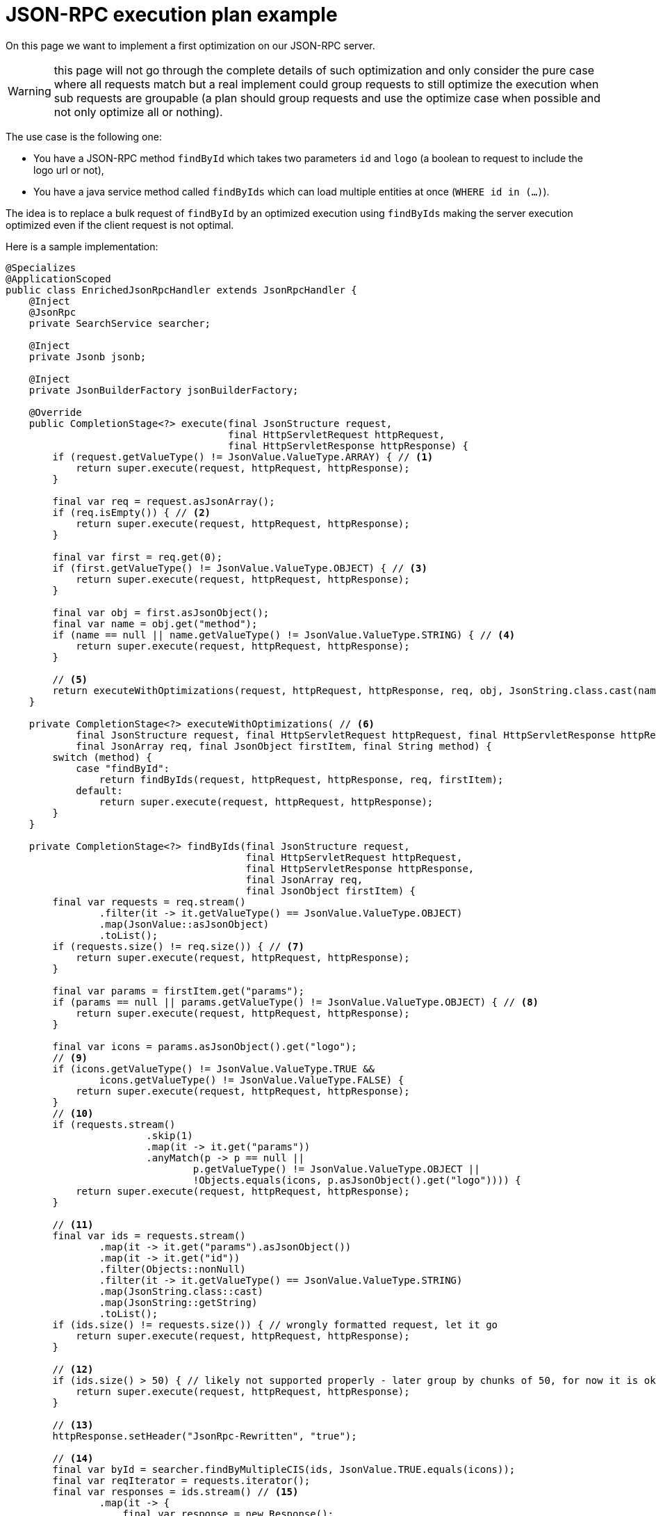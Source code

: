 = JSON-RPC execution plan example

On this page we want to implement a first optimization on our JSON-RPC server.

WARNING: this page will not go through the complete details of such optimization and only consider the pure case where all requests match but a real implement could group requests to still optimize the execution when sub requests are groupable (a plan should group requests and use the optimize case when possible and not only optimize all or nothing).

The use case is the following one:

* You have a JSON-RPC method `findById` which takes two parameters `id` and `logo` (a boolean to request to include the logo url or not),
* You have a java service method called `findByIds` which can load multiple entities at once (`WHERE id in (...)`).

The idea is to replace a bulk request of `findById` by an optimized execution using `findByIds` making the server execution optimized even if the client request is not optimal.

Here is a sample implementation:

[source,java]
----
@Specializes
@ApplicationScoped
public class EnrichedJsonRpcHandler extends JsonRpcHandler {
    @Inject
    @JsonRpc
    private SearchService searcher;

    @Inject
    private Jsonb jsonb;

    @Inject
    private JsonBuilderFactory jsonBuilderFactory;

    @Override
    public CompletionStage<?> execute(final JsonStructure request,
                                      final HttpServletRequest httpRequest,
                                      final HttpServletResponse httpResponse) {
        if (request.getValueType() != JsonValue.ValueType.ARRAY) { // <1>
            return super.execute(request, httpRequest, httpResponse);
        }

        final var req = request.asJsonArray();
        if (req.isEmpty()) { // <2>
            return super.execute(request, httpRequest, httpResponse);
        }

        final var first = req.get(0);
        if (first.getValueType() != JsonValue.ValueType.OBJECT) { // <3>
            return super.execute(request, httpRequest, httpResponse);
        }

        final var obj = first.asJsonObject();
        final var name = obj.get("method");
        if (name == null || name.getValueType() != JsonValue.ValueType.STRING) { // <4>
            return super.execute(request, httpRequest, httpResponse);
        }

        // <5>
        return executeWithOptimizations(request, httpRequest, httpResponse, req, obj, JsonString.class.cast(name).getString());
    }

    private CompletionStage<?> executeWithOptimizations( // <6>
            final JsonStructure request, final HttpServletRequest httpRequest, final HttpServletResponse httpResponse,
            final JsonArray req, final JsonObject firstItem, final String method) {
        switch (method) {
            case "findById":
                return findByIds(request, httpRequest, httpResponse, req, firstItem);
            default:
                return super.execute(request, httpRequest, httpResponse);
        }
    }

    private CompletionStage<?> findByIds(final JsonStructure request,
                                         final HttpServletRequest httpRequest,
                                         final HttpServletResponse httpResponse,
                                         final JsonArray req,
                                         final JsonObject firstItem) {
        final var requests = req.stream()
                .filter(it -> it.getValueType() == JsonValue.ValueType.OBJECT)
                .map(JsonValue::asJsonObject)
                .toList();
        if (requests.size() != req.size()) { // <7>
            return super.execute(request, httpRequest, httpResponse);
        }

        final var params = firstItem.get("params");
        if (params == null || params.getValueType() != JsonValue.ValueType.OBJECT) { // <8>
            return super.execute(request, httpRequest, httpResponse);
        }

        final var icons = params.asJsonObject().get("logo");
        // <9>
        if (icons.getValueType() != JsonValue.ValueType.TRUE &&
                icons.getValueType() != JsonValue.ValueType.FALSE) {
            return super.execute(request, httpRequest, httpResponse);
        }
        // <10>
        if (requests.stream()
                        .skip(1)
                        .map(it -> it.get("params"))
                        .anyMatch(p -> p == null ||
                                p.getValueType() != JsonValue.ValueType.OBJECT ||
                                !Objects.equals(icons, p.asJsonObject().get("logo")))) {
            return super.execute(request, httpRequest, httpResponse);
        }

        // <11>
        final var ids = requests.stream()
                .map(it -> it.get("params").asJsonObject())
                .map(it -> it.get("id"))
                .filter(Objects::nonNull)
                .filter(it -> it.getValueType() == JsonValue.ValueType.STRING)
                .map(JsonString.class::cast)
                .map(JsonString::getString)
                .toList();
        if (ids.size() != requests.size()) { // wrongly formatted request, let it go
            return super.execute(request, httpRequest, httpResponse);
        }

        // <12>
        if (ids.size() > 50) { // likely not supported properly - later group by chunks of 50, for now it is ok
            return super.execute(request, httpRequest, httpResponse);
        }

        // <13>
        httpResponse.setHeader("JsonRpc-Rewritten", "true");

        // <14>
        final var byId = searcher.findByMultipleCIS(ids, JsonValue.TRUE.equals(icons));
        final var reqIterator = requests.iterator();
        final var responses = ids.stream() // <15>
                .map(it -> {
                    final var response = new Response();
                    response.setJsonrpc("2.0");

                    final var id = reqIterator.next().get("id");
                    if (id != null) { // propagate request id if the client uses it to reconcile the responses
                        response.setId(id);
                    }

                    final var value = byId.get(it);
                    if (value == null) {
                        response.setError(new Response.ErrorResponse(
                                404, "Entity '" + id + "' not found",
                                jsonBuilderFactory.createObjectBuilder()
                                        .add("id", it)
                                        .build()));
                    } else {
                        // or use johnzon more optimized round trip using a JsonValueReader or alike
                        response.setResult(jsonb.fromJson(jsonb.toJson(value), JsonObject.class));
                    }
                    return response;
                })
                .toArray(Response[]::new);
        return completedFuture(responses); // <16>
    }
}
----
<.> If not a bulk request we don't optimize it, so we early quit,
<.> If not an empty bulk request we can't optimize it, so we early quit,
<.> If the first bulk request is not an object we can't evaluate it so use the default runtime to fail,
<.> If the first bulk item does not have a method attribute we can't evaluate it so use the default runtime to fail,
<.> If previous conditions are met, try to optimize the execution,
<.> This method enables us to route the optimizations specifically for a method (simpler to maintain),
<.> If any request of the bulk is not a request then we can't evaluate it so use the default runtime to fail,
<.> If any request of the bulk is missing some parameter (keep in mind `id` and `logo` are required there) then we use the default runtime to fail,
<.> If `logo` value is invalid use the default runtime to fail,
<.> If multiple `logo` values, keep the default runtime execution (one by one instead of at once) - note that here we could group by `logo` value to do 2 optimizations or a more advanced query to optimize the runtime (out of scope of this post),
<.> Extract all identifiers for the bulk request,
<.> If we have too many requests then fail - note that we could group there too but bulk request max size is `50` so we just aligned the value there (and luckily it is also aligned on the most common SQL limitations),
<.> Totally optional but we enrich the response to notify the caller we rewrote the execution (can be useful for debug purposes),
<.> We do the optimized execution,
<.> we map the result of the optimized execution to atomic `Response` (for each incoming request of the bulk request),
<.> Since our optimized execution was synchronous we wrap the responses in a `CompletionStage` - not needed if you already have one.